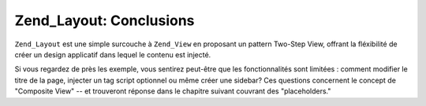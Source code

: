 .. _learning.layout.conclusions:

Zend_Layout: Conclusions
========================

``Zend_Layout`` est une simple surcouche à ``Zend_View`` en proposant un pattern Two-Step View, offrant la
fléxibilité de créer un design applicatif dans lequel le contenu est injecté.

Si vous regardez de près les exemple, vous sentirez peut-être que les fonctionnalités sont limitées : comment
modifier le titre de la page, injecter un tag script optionnel ou même créer une sidebar? Ces questions
concernent le concept de "Composite View" -- et trouveront réponse dans le chapitre suivant couvrant des
"placeholders."


